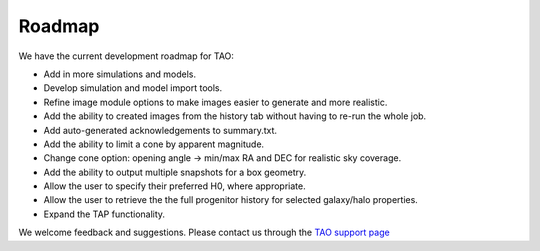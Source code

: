 Roadmap
==========

We have the current development roadmap for TAO:

* Add in more simulations and models.
* Develop simulation and model import tools.
* Refine image module options to make images easier to generate and more realistic.
* Add the ability to created images from the history tab without having to re-run the whole job.
* Add auto-generated acknowledgements to summary.txt.
* Add the ability to limit a cone by apparent magnitude.
* Change cone option: opening angle -> min/max RA and DEC for realistic sky coverage.
* Add the ability to output multiple snapshots for a box geometry.
* Allow the user to specify their preferred H0, where appropriate.
* Allow the user to retrieve the the full progenitor history for selected galaxy/halo properties.
* Expand the TAP functionality.

We welcome feedback and suggestions. Please contact us through the `TAO support page </tao/accounts/support_page/>`_
 
